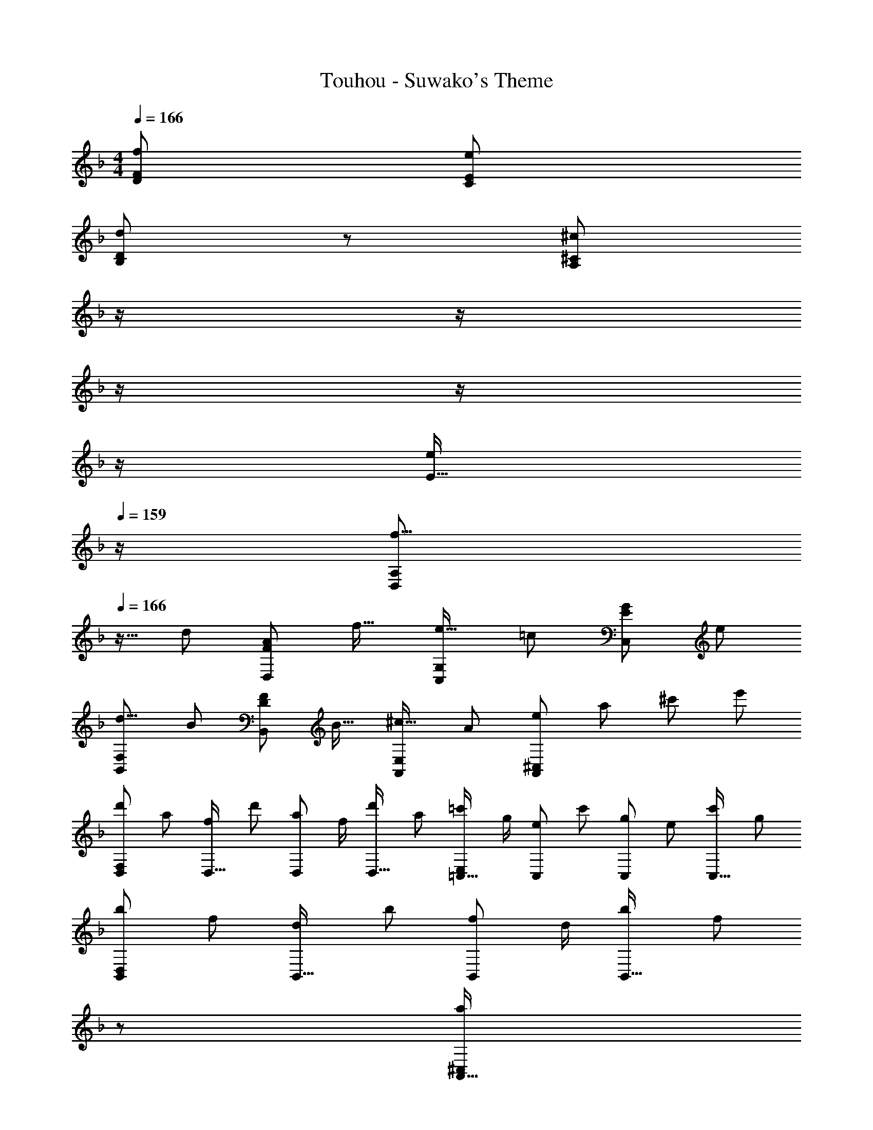X: 1
T: Touhou - Suwako's Theme
Z: ABC Generated by Starbound Composer
L: 1/8
M: 4/4
Q: 1/4=166
K: Dm
[f193/48D193/48F193/48] [e95/24C95/24E95/24] 
[d97/24B,97/24D97/24z4] 
z/24 [^c71/24^C71/24A,95/24z11/24] 
Q: 1/4=165
z/2 
Q: 1/4=164
z/2 
Q: 1/4=163
z/2 
Q: 1/4=162
z/2 
Q: 1/4=161
z/2 
Q: 1/4=160
[E15/16e25/24z/2] 
Q: 1/4=159
z/2 
[f9/8D,49/24A,49/24z/2] 
Q: 1/4=166
z9/16 [d25/24z] [A25/24F95/48D,95/48z47/48] [f17/16z] [e17/16C,95/48G,95/48z] [=c25/24z47/48] [G25/24E95/48C,95/48z47/48] [e25/24z] 
[d9/8B,,49/24F,49/24z17/16] [B25/24z] [F25/24D95/48B,,95/48z47/48] [B17/16z] [^c17/16A,,95/48E,95/48z] [A25/24z47/48] [e25/48A,,95/48^C,95/48z/2] [a25/48z23/48] [^c'25/48z/2] [e'13/24z/2] 
[d'29/48D,F,97/24z7/12] [a25/48z23/48] [f25/48D,15/16z/2] [d'13/24z/2] [a13/24D,11/12z/2] [f/2z23/48] [d'25/48D,15/16z23/48] [a13/24z25/48] [=c'13/24=C,15/16E,95/24z25/48] [g/2z23/48] [e25/48C,11/12z23/48] [c'25/48z/2] [g25/48C,11/12z/2] [e25/48z23/48] [c'25/48C,15/16z/2] [g13/24z/2] 
[b29/48B,,D,97/24z7/12] [f25/48z23/48] [d25/48B,,15/16z/2] [b13/24z/2] [f13/24B,,11/12z/2] [d/2z23/48] [b25/48B,,15/16z23/48] [f13/24z23/48] 
z/24 [a13/24A,,15/16^C,95/24z11/24] 
Q: 1/4=165
z/16 [e/2z7/16] 
Q: 1/4=164
z/24 [c25/48A,,11/12z11/24] 
Q: 1/4=163
z/48 [A25/48z23/48] 
Q: 1/4=162
z/48 [E25/48A,,11/12z23/48] 
Q: 1/4=161
z/48 [A25/48z23/48] 
Q: 1/4=160
[c25/48A,,15/16z/2] 
Q: 1/4=159
[g13/24z/2] 
[f'29/48D,,D,97/24z/2] 
Q: 1/4=166
z/12 [d'25/48z23/48] [a25/48D,,15/16z/2] [f'13/24z/2] [d'13/24D,,11/12z/2] [a/2z23/48] [f'25/48D,,15/16z23/48] d'5/12 z5/48 [d'13/24B,,,15/16B,,95/24z25/48] [b/2z23/48] [f25/48B,,,11/12z23/48] [d'25/48z/2] [b25/48B,,,11/12z/2] [f25/48z23/48] [d'25/48B,,,15/16z/2] [b13/24z/2] 
[e'29/48C,,=C,97/24z7/12] [c'25/48z23/48] [g25/48C,,15/16z/2] [e'13/24z/2] [c'13/24C,,11/12z/2] [g/2z23/48] [e'25/48C,,15/16z23/48] [c'13/24z23/48] 
z/24 [^c'13/24A,,,15/16A,,95/24z11/24] 
Q: 1/4=165
z/16 [a/2z7/16] 
Q: 1/4=164
z/24 [e25/48A,,,11/12z11/24] 
Q: 1/4=163
z/48 [c'25/48z23/48] 
Q: 1/4=162
z/48 [a25/48A,,,11/12z23/48] 
Q: 1/4=161
z/48 [e25/48z23/48] 
Q: 1/4=160
[c'25/48A,,,15/16z/2] 
Q: 1/4=159
[e'13/24z/2] 
[f'29/48D,,D,97/24z/2] 
Q: 1/4=166
z/12 [d'25/48z23/48] [a25/48D,,15/16z/2] [f'13/24z/2] [d'13/24D,,11/12z/2] [a/2z23/48] [f'25/48D,,15/16z23/48] d'5/12 z5/48 [d'13/24B,,,15/16B,,95/24z25/48] [b/2z23/48] [f25/48B,,,11/12z23/48] [d'25/48z/2] [b25/48B,,,11/12z/2] [f25/48z23/48] [d'25/48B,,,15/16z/2] [b13/24z/2] 
[e'29/48C,,C,97/24z7/12] [=c'25/48z23/48] [g25/48C,,15/16z/2] [e'13/24z/2] [c'13/24C,,11/12z/2] [g/2z23/48] [e'25/48C,,15/16z23/48] [c'13/24z25/48] [^c'13/24A,,,15/16A,,95/24z25/48] [a/2z23/48] [e25/48A,,,11/12z23/48] [c'25/48z/2] [e7/24A,,,11/12z13/48] [g13/48z11/48] [a13/48z/4] [=b13/48z11/48] [c'13/48A,,,15/16z/4] [e'13/48z/4] [g'13/48z/4] a'5/24 z/24 
[D29/48a73/24D,97/24z7/12] [A,25/48z23/48] [F,25/48z/2] [D13/24z/2] [A,13/24z/2] [F,/2z23/48] [D25/48=c'15/16z23/48] [A,13/24z25/48] [B,13/24d'71/24B,,95/24z25/48] [G,/2z23/48] [D,25/48z23/48] [B,25/48z/2] [G,25/48z/2] [D,25/48z23/48] [B,25/48f'15/16z/2] [G,13/24z/2] 
[=C29/48e'77/48C,97/24z7/12] [G,25/48z23/48] [E,25/48z/2] [C13/24c'77/48z/2] [G,13/24z/2] [E,/2z23/48] [C25/48d'13/16z23/48] [G,13/24z25/48] [a95/48A,95/48F,95/48] [A,25/48f53/48z/2] [F,25/48z23/48] [C,25/48g13/16z/2] [A,13/24z/2] 
[B,29/48a73/24G,,97/24z7/12] [G,25/48z23/48] [D,25/48z/2] [B,13/24z/2] [G,13/24z/2] [D,/2z23/48] [B,25/48c'15/16z23/48] [G,13/24z25/48] [C13/24g37/24A,,95/24z25/48] [A,/2z23/48] [E,25/48z23/48] [C25/48e77/48z/2] [A,25/48z/2] [E,25/48z23/48] [C25/48=c13/16z/2] [A,13/24z/2] 
[D29/48d289/48B,,8z7/12] [A,25/48z23/48] [F,25/48z/2] [D13/24z/2] [A,13/24z/2] [F,/2z23/48] [D25/48z23/48] [A,13/24z25/48] [F,13/24z25/48] [D/2z23/48] [A,25/48z23/48] [F,25/48z/2] [D25/48A53/48z/2] [A,25/48z23/48] [F,25/48c13/16z/2] [D13/24z/2] 
[B,29/48d73/24B,,97/24z7/12] [F,25/48z23/48] [D,25/48z/2] [B,13/24z/2] [F,13/24z/2] [D,/2z23/48] [B,25/48c13/24z23/48] [d5/12F,13/24] z5/48 [G,13/24f37/24z25/48] [E,/2z23/48] [C,25/48z23/48] [G,25/48e77/48z/2] [E,25/48z/2] [C,25/48z23/48] [G,25/48c13/16z/2] [E,13/24z/2] 
[G,29/48^c77/48A,,8z7/12] [E,25/48z23/48] [^C,25/48z/2] [G,13/24B77/48z/2] [E,13/24z/2] [D,/2z23/48] [G,25/48A13/16z23/48] [E,13/24z25/48] [A,13/24G37/24z25/48] [E,/2z23/48] [D,25/48z23/48] [A,25/48F77/48z/2] [E,25/48z/2] [D,25/48z23/48] [A,25/48E13/16z/2] [E,13/24z/2] 
[F,29/48D49/24z7/12] [D,25/48z23/48] [B,,25/48z/2] [F,13/24z/2] [D,13/24A95/48z/2] [B,,/2z23/48] [F,25/48z23/48] [D,13/24z25/48] [G,13/24G37/24z25/48] [E,/2z23/48] [=C,25/48z23/48] [G,25/48A77/48z/2] [E,25/48z/2] [C,25/48z23/48] [G,25/48=c13/16z/2] [E,13/24z/2] 
[D29/48d7/6D,8z7/12] [A,25/48z23/48] [F,25/48A13/16z/2] [D13/24z/2] [A,13/24f53/48z/2] [F,/2z23/48] [D25/48A13/16z23/48] [A,13/24z25/48] [F,13/24d95/48z25/48] [D/2z23/48] [A,25/48z23/48] [F,25/48z/2] [D25/48f53/48z/2] [A,25/48z23/48] [F,25/48g13/16z/2] [A,13/24z/2] 
[D29/48a73/24D,97/24z7/12] [A,25/48z23/48] [F,25/48z/2] [D13/24z/2] [A,13/24z/2] [F,/2z23/48] [D25/48c'15/16z23/48] [A,13/24z25/48] [B,13/24d'71/24B,,95/24z25/48] [G,/2z23/48] [D,25/48z23/48] [B,25/48z/2] [G,25/48z/2] [D,25/48z23/48] [B,25/48f'15/16z/2] [G,13/24z/2] 
[C29/48e'77/48C,97/24z7/12] [G,25/48z23/48] [E,25/48z/2] [C13/24c'77/48z/2] [G,13/24z/2] [E,/2z23/48] [C25/48d'13/16z23/48] [G,13/24z25/48] [a95/48A,95/48F,95/48] [A,25/48f53/48z/2] [F,25/48z23/48] [C,25/48g13/16z/2] [A,13/24z/2] 
[B,29/48a73/24G,,97/24z7/12] [G,25/48z23/48] [D,25/48z/2] [B,13/24z/2] [G,13/24z/2] [D,/2z23/48] [B,25/48c'15/16z23/48] [G,13/24z25/48] [C13/24g37/24A,,95/24z25/48] [A,/2z23/48] [E,25/48z23/48] [C25/48e77/48z/2] [A,25/48z/2] [E,25/48z23/48] [C25/48c13/16z/2] [A,13/24z/2] 
[D29/48d289/48B,,8z7/12] [A,25/48z23/48] [F,25/48z/2] [D13/24z/2] [A,13/24z/2] [F,/2z23/48] [D25/48z23/48] [A,13/24z25/48] [F,13/24z25/48] [D/2z23/48] [A,25/48z23/48] [F,25/48z/2] [D25/48A53/48z/2] [A,25/48z23/48] [F,25/48c13/16z/2] [D13/24z/2] 
[B,29/48d73/24B,,97/24z7/12] [F,25/48z23/48] [D,25/48z/2] [B,13/24z/2] [F,13/24z/2] [D,/2z23/48] [B,25/48c13/24z23/48] [d5/12F,13/24] z5/48 [G,13/24f37/24z25/48] [E,/2z23/48] [C,25/48z23/48] [G,25/48e77/48z/2] [E,25/48z/2] [C,25/48z23/48] [G,25/48c13/16z/2] [E,13/24z/2] 
[G,29/48^c77/48A,,8z7/12] [E,25/48z23/48] [^C,25/48z/2] [G,13/24B77/48z/2] [E,13/24z/2] [D,/2z23/48] [G,25/48A13/16z23/48] [E,13/24z25/48] [A,13/24G37/24z25/48] [E,/2z23/48] [D,25/48z23/48] [A,25/48F77/48z/2] [E,25/48z/2] [D,25/48z23/48] [A,25/48E13/16z/2] [E,13/24z/2] 
[F,29/48D49/24z7/12] [D,25/48z23/48] [B,,25/48z/2] [F,13/24z/2] [D,13/24A95/48z/2] [B,,/2z23/48] [F,25/48z23/48] [D,13/24z25/48] [G,13/24G37/24z25/48] [E,/2z23/48] [=C,25/48z23/48] [G,25/48A77/48z/2] [E,25/48z/2] [C,25/48z23/48] [G,25/48=c13/16z/2] [E,13/24z/2] 
[D29/48dD,8z7/12] [A,25/48z23/48] [F,25/48A15/16z/2] [D13/24z/2] [A,13/24F11/12z/2] [F,/2z23/48] [D25/48A15/16z23/48] [A,13/24z25/48] [F,13/24d95/24z25/48] [D/2z23/48] [A,25/48z23/48] [F,25/48z/2] D95/48 
K: D
[D,,d77/48] z/16 [D,15/16A,15/16z/2] [e77/48z/2] D,,11/12 z/16 [^f13/16D,15/16A,15/16] z3/16 [E,,15/16f95/24] z/16 [E,11/12=B,11/12] z/16 E,,11/12 z/16 [E,15/16B,15/16] z/16 
[^C,,^c77/48] z/16 [^C,15/16^G,15/16z/2] [=f77/48z/2] C,,11/12 z/16 [a13/16C,15/16G,15/16] z7/48 
z/24 [^F,,15/16^g37/24z11/24] 
Q: 1/4=165
z/2 
Q: 1/4=164
z/24 [^F,11/12A,11/12z11/24] 
Q: 1/4=163
z/48 [^f77/48z23/48] 
Q: 1/4=162
z/48 [F,,11/12z23/48] 
Q: 1/4=161
z/2 
Q: 1/4=160
[c13/16F,15/16A,15/16z/2] 
Q: 1/4=159
z/2 
[D,,d77/48z/2] 
Q: 1/4=166
z9/16 [D,15/16A,15/16z/2] [e77/48z/2] D,,11/12 z/16 [f13/16D,15/16A,15/16] z3/16 [E,,15/16e37/24] z/16 [E,11/12B,11/12z23/48] [f77/48z/2] E,,11/12 z/16 [g13/16E,15/16B,15/16] z3/16 
[F,,a73/24] z/16 F,15/16 z/16 ^G,,11/12 z/16 [G,15/16^c'37/24] z/16 [A,,15/16z25/48] [a/2z23/48] [f25/48A,11/12z23/48] [c'25/48z/2] [a25/48G,,11/12z/2] [f25/48z23/48] [c'25/48G,15/16z/2] [a13/24z/2] 
[c'29/48D,,z7/12] [a25/48z23/48] [f25/48D,15/16F,15/16z/2] [a13/24z/2] [g13/24D,,11/12z/2] [e/2z23/48] [c25/48D,15/16F,15/16z23/48] [A13/24z25/48] [E,,15/16=B95/48] z/16 [E,11/12G,11/12] z/16 [B23/48E,,11/12] z/48 ^F11/24 z/48 [A11/24E,15/16G,15/16] z/24 B23/48 z/48 
[=F,,c37/24] z/16 [=F,15/16G,15/16z/2] [=f23/16z/2] F,,11/12 z/16 [a15/16F,15/16G,15/16] z/48 
z/24 [g23/48^F,,15/16z11/24] 
Q: 1/4=165
z/16 [^f11/24z7/16] 
Q: 1/4=164
z/24 [e11/24^F,11/12A,11/12] 
Q: 1/4=163
z/48 c23/48 
Q: 1/4=162
z/48 [B23/48F,,11/12] 
Q: 1/4=161
z/48 A11/24 z/48 
Q: 1/4=160
[^G15/16F,15/16A,15/16z/2] 
Q: 1/4=159
z/2 
[F29/48D,,z/2] 
Q: 1/4=166
z/12 [D25/48z23/48] [A,25/48D,15/16F,15/16z/2] [F13/24z/2] [D13/24D,,11/12z/2] [A,/2z23/48] [A25/48D,15/16F,15/16z23/48] [F13/24z25/48] [G13/24E,,15/16z25/48] [E/2z23/48] [B,25/48E,11/12G,11/12z23/48] [G25/48z/2] [E25/48E,,11/12z/2] [B,25/48z23/48] [B25/48E,15/16G,15/16z/2] [G13/24z/2] 
[_B29/48F,,z7/12] [F25/48z23/48] [^C25/48F,15/16_B,15/16z/2] [F13/24z/2] [B13/24F,,11/12z/2] [F/2z23/48] [c25/48F,15/16B,15/16z23/48] [B13/24z23/48] 
z/24 [_b13/24F,,15/16z25/48] 
Q: 1/4=160
[g/2z23/48] [f25/48F,11/12B,11/12z5/48] 
Q: 1/4=154
z3/8 [_e25/48z3/16] 
Q: 1/4=148
z5/16 [c25/48F,,11/12z13/48] 
Q: 1/4=142
z11/48 [B25/48z/3] 
Q: 1/4=136
z7/48 [G25/48F,15/16B,15/16z5/12] 
Q: 1/4=130
z/12 [A13/24z/2] 
[C115/16F115/16B115/16C,8] 
